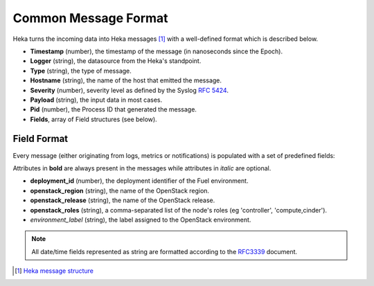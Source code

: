 .. _common_message_format:

=====================
Common Message Format
=====================

Heka turns the incoming data into Heka messages [#]_ with a well-defined format
which is described below.

* **Timestamp** (number), the timestamp of the message (in nanoseconds since the
  Epoch).

* **Logger** (string), the datasource from the Heka's standpoint.

* **Type** (string), the type of message.

* **Hostname** (string), the name of the host that emitted the message.

* **Severity** (number), severity level as defined by the Syslog `RFC
  5424 <https://tools.ietf.org/html/rfc5424>`_.

* **Payload** (string), the input data in most cases.

* **Pid** (number), the Process ID that generated the message.

* **Fields**, array of Field structures (see below).

Field Format
============

Every message (either originating from logs, metrics or notifications) is
populated with a set of predefined fields:

Attributes in **bold** are always present in the messages while attributes in
*italic* are optional.

* **deployment_id** (number), the deployment identifier of the Fuel
  environment.

* **openstack_region** (string), the name of the OpenStack region.

* **openstack_release** (string), the name of the OpenStack release.

* **openstack_roles** (string), a comma-separated list of the node's roles (eg
  'controller', 'compute,cinder').

* *environment_label* (string), the label assigned to the OpenStack
  environment.

.. note:: All date/time fields represented as string are formatted according
   to the `RFC3339 <http://tools.ietf.org/html/rfc3339>`_ document.

.. [#] `Heka message structure <http://hekad.readthedocs.org/en/latest/message/index.html>`_
